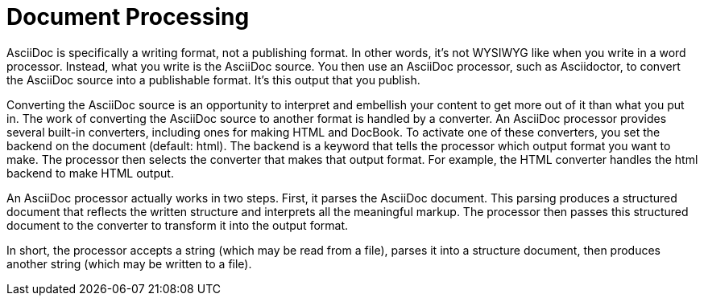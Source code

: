 = Document Processing

AsciiDoc is specifically a writing format, not a publishing format.
In other words, it's not WYSIWYG like when you write in a word processor.
Instead, what you write is the AsciiDoc source.
You then use an AsciiDoc processor, such as Asciidoctor, to convert the AsciiDoc source into a publishable format.
It's this output that you publish.

Converting the AsciiDoc source is an opportunity to interpret and embellish your content to get more out of it than what you put in.
The work of converting the AsciiDoc source to another format is handled by a converter.
An AsciiDoc processor provides several built-in converters, including ones for making HTML and DocBook.
To activate one of these converters, you set the backend on the document (default: html).
The backend is a keyword that tells the processor which output format you want to make.
The processor then selects the converter that makes that output format.
For example, the HTML converter handles the html backend to make HTML output.

An AsciiDoc processor actually works in two steps.
First, it parses the AsciiDoc document.
This parsing produces a structured document that reflects the written structure and interprets all the meaningful markup.
The processor then passes this structured document to the converter to transform it into the output format.

In short, the processor accepts a string (which may be read from a file), parses it into a structure document, then produces another string (which may be written to a file).
